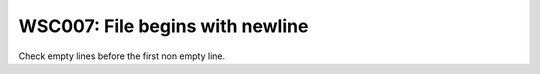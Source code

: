 WSC007: File begins with newline
================================

Check empty lines before the first non empty line.
